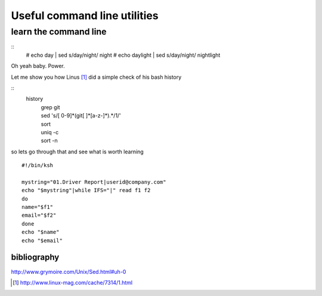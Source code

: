 =============================
Useful command line utilities
=============================

learn the command line
======================
::
  # echo day | sed s/day/night/ 
  night
  # echo daylight | sed s/day/night/
  nightlight

Oh yeah baby. Power.

Let me show you how Linus [#]_ did a simple check of his bash history

::
    history
            | grep git
            | sed 's/[ 0-9]*(git[ ]*[a-z-]*).*/1/'
            | sort
            | uniq -c
            | sort -n

so lets go through that and see what is worth learning

::

 #!/bin/ksh

 mystring="01.Driver Report|userid@company.com"
 echo "$mystring"|while IFS="|" read f1 f2
 do
 name="$f1"
 email="$f2"
 done
 echo "$name"
 echo "$email"


bibliography
------------

http://www.grymoire.com/Unix/Sed.html#uh-0


.. [#] http://www.linux-mag.com/cache/7314/1.html
